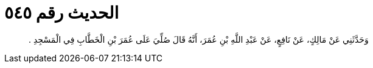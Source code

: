 
= الحديث رقم ٥٤٥

[quote.hadith]
وَحَدَّثَنِي عَنْ مَالِكٍ، عَنْ نَافِعٍ، عَنْ عَبْدِ اللَّهِ بْنِ عُمَرَ، أَنَّهُ قَالَ صُلِّيَ عَلَى عُمَرَ بْنِ الْخَطَّابِ فِي الْمَسْجِدِ ‏.‏